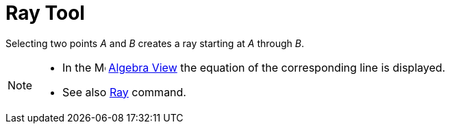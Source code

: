 = Ray Tool

Selecting two points _A_ and _B_ creates a ray starting at _A_ through _B_.

[NOTE]

====

* In the image:16px-Menu_view_algebra.svg.png[Menu view algebra.svg,width=16,height=16] xref:/Algebra_View.adoc[Algebra
View] the equation of the corresponding line is displayed.
* See also xref:/commands/Ray_Command.adoc[Ray] command.

====
